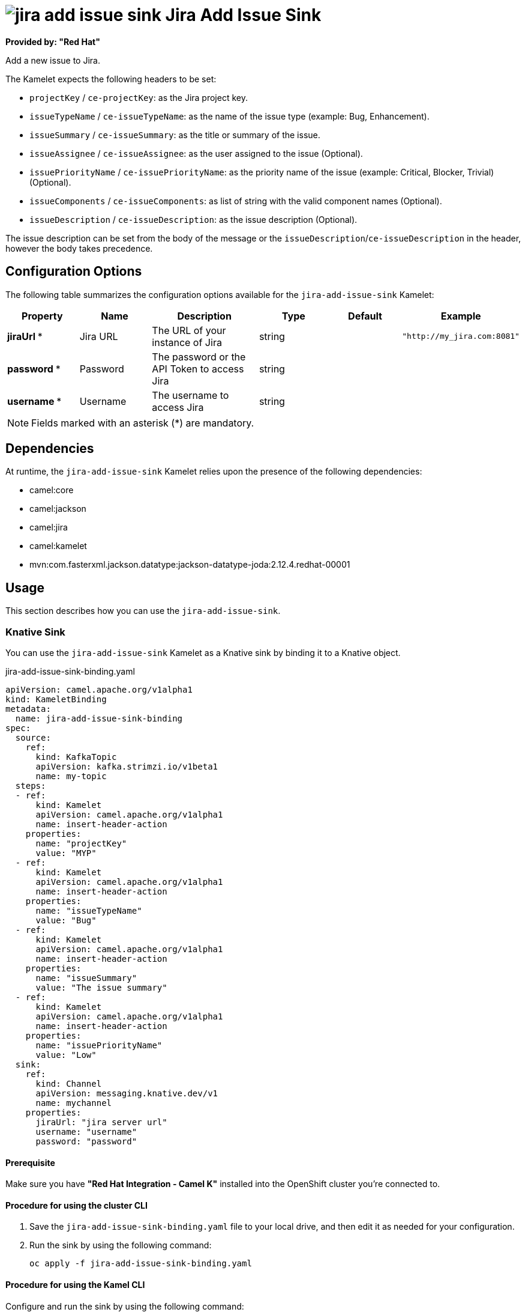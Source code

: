 // THIS FILE IS AUTOMATICALLY GENERATED: DO NOT EDIT

= image:kamelets/jira-add-issue-sink.svg[] Jira Add Issue Sink

*Provided by: "Red Hat"*

Add a new issue to Jira.

The Kamelet expects the following headers to be set:

- `projectKey` / `ce-projectKey`: as the Jira project key.

- `issueTypeName` / `ce-issueTypeName`: as the name of the issue type (example: Bug, Enhancement).

- `issueSummary` / `ce-issueSummary`: as the title or summary of the issue.

- `issueAssignee` / `ce-issueAssignee`: as the user assigned to the issue (Optional).

- `issuePriorityName` / `ce-issuePriorityName`: as the priority name of the issue (example: Critical, Blocker, Trivial) (Optional).

- `issueComponents` / `ce-issueComponents`: as list of string with the valid component names (Optional).

- `issueDescription` / `ce-issueDescription`: as the issue description (Optional).

The issue description can be set from the body of the message or the `issueDescription`/`ce-issueDescription` in the header, however the body takes precedence.

== Configuration Options

The following table summarizes the configuration options available for the `jira-add-issue-sink` Kamelet:
[width="100%",cols="2,^2,3,^2,^2,^3",options="header"]
|===
| Property| Name| Description| Type| Default| Example
| *jiraUrl {empty}* *| Jira URL| The URL of your instance of Jira| string| | `"http://my_jira.com:8081"`
| *password {empty}* *| Password| The password or the API Token to access Jira| string| | 
| *username {empty}* *| Username| The username to access Jira| string| | 
|===

NOTE: Fields marked with an asterisk ({empty}*) are mandatory.


== Dependencies

At runtime, the `jira-add-issue-sink` Kamelet relies upon the presence of the following dependencies:

- camel:core
- camel:jackson
- camel:jira
- camel:kamelet
- mvn:com.fasterxml.jackson.datatype:jackson-datatype-joda:2.12.4.redhat-00001 

== Usage

This section describes how you can use the `jira-add-issue-sink`.

=== Knative Sink

You can use the `jira-add-issue-sink` Kamelet as a Knative sink by binding it to a Knative object.

.jira-add-issue-sink-binding.yaml
[source,yaml]
----
apiVersion: camel.apache.org/v1alpha1
kind: KameletBinding
metadata:
  name: jira-add-issue-sink-binding
spec:
  source:
    ref:
      kind: KafkaTopic
      apiVersion: kafka.strimzi.io/v1beta1
      name: my-topic
  steps:
  - ref:
      kind: Kamelet
      apiVersion: camel.apache.org/v1alpha1
      name: insert-header-action
    properties:
      name: "projectKey"
      value: "MYP"
  - ref:
      kind: Kamelet
      apiVersion: camel.apache.org/v1alpha1
      name: insert-header-action
    properties:
      name: "issueTypeName"
      value: "Bug"
  - ref:
      kind: Kamelet
      apiVersion: camel.apache.org/v1alpha1
      name: insert-header-action
    properties:
      name: "issueSummary"
      value: "The issue summary"
  - ref:
      kind: Kamelet
      apiVersion: camel.apache.org/v1alpha1
      name: insert-header-action
    properties:
      name: "issuePriorityName"
      value: "Low"
  sink:
    ref:
      kind: Channel
      apiVersion: messaging.knative.dev/v1
      name: mychannel
    properties:
      jiraUrl: "jira server url"
      username: "username"
      password: "password"


----

==== *Prerequisite*

Make sure you have *"Red Hat Integration - Camel K"* installed into the OpenShift cluster you're connected to.

==== *Procedure for using the cluster CLI*

. Save the `jira-add-issue-sink-binding.yaml` file to your local drive, and then edit it as needed for your configuration.

. Run the sink by using the following command:
+
[source,shell]
----
oc apply -f jira-add-issue-sink-binding.yaml
----

==== *Procedure for using the Kamel CLI*

Configure and run the sink by using the following command:

[source,shell]
----
kamel bind --name jira-add-issue-sink-binding timer-source?message="The new comment"\&period=60000 --step insert-header-action -p step-0.name=projectKey -p step-0.value=MYP --step insert-header-action -p step-1.name=issueTypeName -p step-1.value=Bug --step insert-header-action  -p step-2.name=issueSummary -p step-2.value="This is a bug" --step insert-header-action -p step-3.name=issuePriorityName -p step-3.value=Low jira-add-issue-sink?jiraUrl="jira url"\&username="username"\&password="password"

----

This command creates the KameletBinding in the current namespace on the cluster.

=== Kafka Sink

You can use the `jira-add-issue-sink` Kamelet as a Kafka sink by binding it to a Kafka topic.

.jira-add-issue-sink-binding.yaml
[source,yaml]
----
apiVersion: camel.apache.org/v1alpha1
kind: KameletBinding
metadata:
  name: jira-add-issue-sink-binding
spec:
  source:
    ref:
      kind: KafkaTopic
      apiVersion: kafka.strimzi.io/v1beta1
      name: my-topic
  steps:
  - ref:
      kind: Kamelet
      apiVersion: camel.apache.org/v1alpha1
      name: insert-header-action
    properties:
      name: "projectKey"
      value: "MYP"
  - ref:
      kind: Kamelet
      apiVersion: camel.apache.org/v1alpha1
      name: insert-header-action
    properties:
      name: "issueTypeName"
      value: "Bug"
  - ref:
      kind: Kamelet
      apiVersion: camel.apache.org/v1alpha1
      name: insert-header-action
    properties:
      name: "issueSummary"
      value: "The issue summary"
  - ref:
      kind: Kamelet
      apiVersion: camel.apache.org/v1alpha1
      name: insert-header-action
    properties:
      name: "issuePriorityName"
      value: "Low"
  sink:
    ref:
      kind: Kamelet
      apiVersion: camel.apache.org/v1alpha1
      name: jira-add-issue-sink
    properties:
      jiraUrl: "jira server url"
      username: "username"
      password: "password"


----

==== *Prerequisites*

Ensure that you've installed the *AMQ Streams* operator in your OpenShift cluster and created a topic named `my-topic` in the current namespace.
Make also sure you have *"Red Hat Integration - Camel K"* installed into the OpenShift cluster you're connected to.

==== *Procedure for using the cluster CLI*

. Save the `jira-add-issue-sink-binding.yaml` file to your local drive, and then edit it as needed for your configuration.

. Run the sink by using the following command:
+
[source,shell]
----
oc apply -f jira-add-issue-sink-binding.yaml
----

==== *Procedure for using the Kamel CLI*

Configure and run the sink by using the following command:

[source,shell]
----
kamel bind --name jira-add-issue-sink-binding timer-source?message="The new comment"\&period=60000 --step insert-header-action -p step-0.name=projectKey -p step-0.value=MYP --step insert-header-action -p step-1.name=issueTypeName -p step-1.value=Bug --step insert-header-action  -p step-2.name=issueSummary -p step-2.value="This is a bug" --step insert-header-action -p step-3.name=issuePriorityName -p step-3.value=Low jira-add-issue-sink?jiraUrl="jira url"\&username="username"\&password="password"

----

This command creates the KameletBinding in the current namespace on the cluster.

== Kamelet source file

https://github.com/openshift-integration/kamelet-catalog/blob/main/jira-add-issue-sink.kamelet.yaml

// THIS FILE IS AUTOMATICALLY GENERATED: DO NOT EDIT
